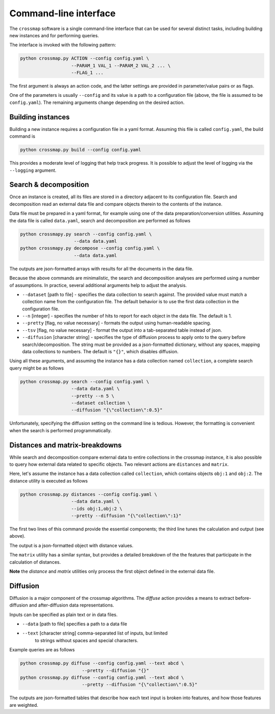 Command-line interface
======================

The ``crossmap`` software is a single command-line interface that can be
used for several distinct tasks, including building new instances and
for performing queries.

The interface is invoked with the following pattern:

.. code:: bash

    python crossmap.py ACTION --config config.yaml \
                       --PARAM_1 VAL_1 --PARAM_2 VAL_2 ... \
                       --FLAG_1 ...

 
The first argument is always an action code, and the latter settings are
provided in parameter/value pairs or as flags.
 
One of the parameters is usually ``--config`` and its value is a path to a
configuration file (above, the file is assumed to be ``config.yaml``).
The remaining arguments change depending on the desired action.


Building instances
~~~~~~~~~~~~~~~~~~

Building a new instance requires a configuration file in a yaml format.
Assuming this file is called ``config.yaml``, the build command is

.. code:: bash

    python crossmap.py build --config config.yaml

This provides a moderate level of logging that help track progress. It is
possible to adjust the level of logging via the ``--logging`` argument.


Search & decomposition
~~~~~~~~~~~~~~~~~~~~~~

Once an instance is created, all its files are stored in a directory adjacent
to its configuration file. Search and decomposition read an external data
file and compare objects therein to the contents of the instance.
  
Data file must be prepared in a yaml format, for example using one of the
data preparation/conversion utilities. Assuming the data file is called
``data.yaml``, search and decomposition are performed as follows
  
.. code:: bash

    python crossmapy.py search --config config.yaml \
                        --data data.yaml
    python crossmapy.py decompose --config config.yaml \
                        --data data.yaml

The outputs are json-formatted arrays with results for all the documents in
the data file.
  
Because the above commands are minimalistic, the search and decomposition
analyses are performed using a number of assumptions. In practice, several
additional arguments help to adjust the analysis.
  
- ``--dataset`` [path to file] - specifies the data collection to search
  against. The provided value must match a collection name from the
  configuration file. The default behavior is to use the first data collection
  in the configuration file.
- ``--n`` [integer] - specifies the number of hits to report for each object in
  the data file. The default is 1.
- ``--pretty`` [flag, no value necessary] - formats the output using
  human-readable spacing.
- ``--tsv`` [flag, no value necessary] - format the output into a
  tab-separated table instead of json.
- ``--diffusion`` [character string] - specifies the type of diffusion process
  to apply onto to the query before search/decomposition. The string must be
  provided as a json-formatted dictionary, without any spaces, mapping data
  collections to numbers. The default is ``"{}"``, which disables diffusion.
     
Using all these arguments, and assuming the instance has a data collection
named ``collection``, a complete search query might be as follows

.. code:: bash

    python crossmap.py search --config config.yaml \
                       --data data.yaml \
                       --pretty --n 5 \
                       --dataset collection \
                       --diffusion "{\"collection\":0.5}"

Unfortunately, specifying the diffusion setting on the command line is
tedious. However, the formatting is convenient when the search is performed
programmatically.


Distances and matrix-breakdowns
~~~~~~~~~~~~~~~~~~~~~~~~~~~~~~~

While search and decomposition compare external data to entire collections in
the crossmap instance, it is also possible to query how external data
related to specific objects. Two relevant actions are ``distances`` and
``matrix``.
   
Here, let's assume the instance has a data collection called ``collection``,
which contains objects ``obj:1`` and ``obj:2``. The distance utility is
executed as follows

.. code:: bash

    python crossmap.py distances --config config.yaml \
                       --data data.yaml \
                       --ids obj:1,obj:2 \
                       --pretty --diffusion "{\"collection\":1}"


The first two lines of this command provide the essential components; the
third line tunes the calculation and output (see above).
 
The output is a json-formatted object with distance values.
 
The ``matrix`` utility has a similar syntax, but provides a detailed
breakdown of the the features that participate in the calculation of
distances.
   
**Note** the `distance` and `matrix` utilities only process the first object
defined in the external data file.


Diffusion
~~~~~~~~~

Diffusion is a major component of the crossmap algorithms. The `diffuse`
action provides a means to extract before-diffusion and after-diffusion data
representations.

Inputs can be specified as plain text or in data files. 
 
- ``--data`` [path to file] specifies a path to a data file
- ``--text`` [character string] comma-separated list of inputs, but limited
   to strings without spaces and special characters.
   
Example queries are as follows
 
.. code:: bash

    python crossmap.py diffuse --config config.yaml --text abcd \
                           --pretty --diffusion "{}"
    python crossmap.py diffuse --config config.yaml --text abcd \
                           --pretty --diffusion "{\"collection\":0.5}" 


The outputs are json-formatted tables that describe how each text input is
broken into features, and how those features are weighted.

